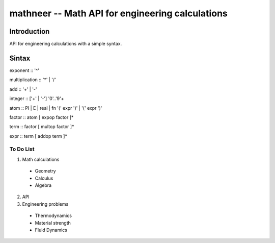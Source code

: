 *************************************************
mathneer -- Math API for engineering calculations
*************************************************

Introduction
************

API for engineering calculations with a simple syntax. 

Sintax
******

exponent   :: '^'

multiplication  :: '*' | '/'

add  :: '+' | '-'

integer :: ['+' | '-'] '0'..'9'+

atom    :: PI | E | real | fn '(' expr ')' | '(' expr ')'

factor  :: atom [ expop factor ]*

term    :: factor [ multop factor ]*

expr    :: term [ addop term ]*

To Do List
##########
1. Math calculations

  * Geometry
  * Calculus 
  * Algebra

2. API
3. Engineering problems

  * Thermodynamics
  * Material strength
  * Fluid Dynamics





